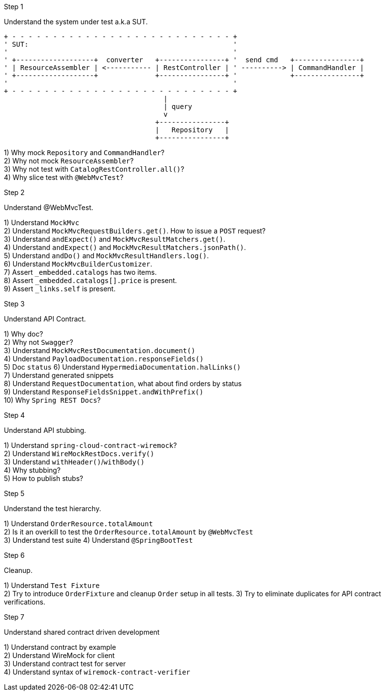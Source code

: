 .Step 1

Understand the system under test a.k.a SUT. +

----
+ - - - - - - - - - - - - - - - - - - - - - - - - - - - +
' SUT:                                                  '
'                                                       '
' +-------------------+  converter   +----------------+ '  send cmd   +----------------+
' | ResourceAssembler | <----------- | RestController | ' ----------> | CommandHandler |
' +-------------------+              +----------------+ '             +----------------+
'                                                       '
+ - - - - - - - - - - - - - - - - - - - - - - - - - - - +
                                       |
                                       | query
                                       v
                                     +----------------+
                                     |   Repository   |
                                     +----------------+
----

1) Why mock `Repository` and `CommandHandler`? +
2) Why not mock `ResourceAssembler`? +
3) Why not test with `CatalogRestController.all()`? +
4) Why slice test with `@WebMvcTest`? +

.Step 2

Understand @WebMvcTest. +

1) Understand `MockMvc` +
2) Understand `MockMvcRequestBuilders.get()`. How to issue a `POST` request? +
3) Understand `andExpect()` and `MockMvcResultMatchers.get()`.  +
4) Understand `andExpect()` and `MockMvcResultMatchers.jsonPath()`.  +
5) Understand `andDo()` and `MockMvcResultHandlers.log()`.  +
6) Understand `MockMvcBuilderCustomizer`.  +
7) Assert `_embedded.catalogs` has two items. +
8) Assert `_embedded.catalogs[].price` is present. +
9) Assert `_links.self` is present. +

.Step 3

Understand API Contract. +

1) Why doc? +
2) Why not `Swagger`? +
3) Understand `MockMvcRestDocumentation.document()` +
4) Understand `PayloadDocumentation.responseFields()` +
5) Doc `status`
6) Understand `HypermediaDocumentation.halLinks()` +
7) Understand generated snippets +
8) Understand `RequestDocumentation`, what about find orders by status +
9) Understand `ResponseFieldsSnippet.andWithPrefix()` +
10) Why `Spring REST Docs`? +

.Step 4

Understand API stubbing. +

1) Understand `spring-cloud-contract-wiremock`? +
2) Understand `WireMockRestDocs.verify()` +
3) Understand `withHeader()`/`withBody()` +
4) Why stubbing? +
5) How to publish stubs? +

.Step 5

Understand the test hierarchy. +

1) Understand `OrderResource.totalAmount` +
2) Is it an overkill to test the `OrderResource.totalAmount` by `@WebMvcTest`  +
3) Understand test suite
4) Understand `@SpringBootTest`

.Step 6

Cleanup. +

1) Understand `Test Fixture` +
2) Try to introduce `OrderFixture` and cleanup `Order` setup in all tests.
3) Try to eliminate duplicates for API contract verifications.

.Step 7

Understand shared contract driven development +

1) Understand contract by example +
2) Understand WireMock for client +
3) Understand contract test for server +
4) Understand syntax of `wiremock-contract-verifier` +
